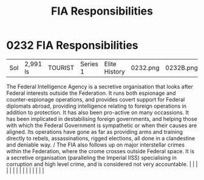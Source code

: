 :PROPERTIES:
:ID:       2e1dab14-23fd-4012-8366-f25374f2c3f9
:END:
#+title: FIA Responsibilities
#+filetags: :beacon:
*     0232  FIA Responsibilities
| Sol                                  | 2,991 ls      | TOURIST                | Series 1  | Elite History | 0232.png | 0232B.png |               |                                                                                                                                                                                                                                                                                                                                                                                                                                                                                                                                                                                                                                                                                                                                                                                                                                                                                                                                                                                                                       |           |     4 | 

The Federal Intelligence Agency is a secretive organisation that looks after Federal interests outside the Federation. It runs both espionage and counter-espionage operations, and provides covert support for Federal diplomats abroad, providing intelligence relating to foreign operations in addition to protection. It has also been pro-active on many occassions. It has been implicated in destabilising foreign governments, and helping those wíth which the Federal Government is sympathetic or when their causes are aligned. Its operations have gone as far as providing arms and training directly to rebels, assassinations, rigged elections, all done in a clandestine and deniable way. / The FIA also follows up on major interstellar crimes within the Federation, where the crome crosses outside Federal space. It is a secretive organisation (paralleling the Imperial IISS) specialising in corruption and high level crime, and is considered not very accountable.                                                                                                                                                                                                                                                                                                                                                                                                                                                                                                                                                                                                                                                                                                                                                                                                                                                                                                                                                                                                                                                                                                                                                                                                                                                                                                                                                                                                                                                                                                                                                                                                                                                                                                                                                                                                                                                                                                                                                                                                                                                |   |   |                                                                                                                                                                                                                                                                                                                                                                                                                                                                                                                                                                                                                                                                                                                                                                                                                                                                                                                                                                                                                       |   |   |   |   |   |   |   |   |   |   |   |   

[[file:img/beacons/0232B.png]]
